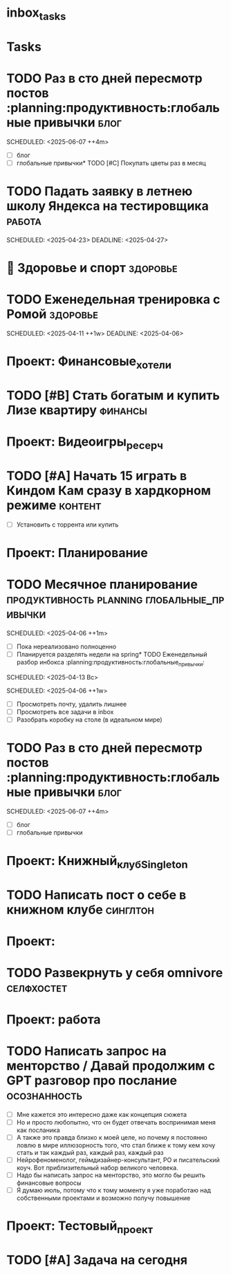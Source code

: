 * inbox_tasks
* Tasks
* TODO Раз в сто дней пересмотр постов :planning:продуктивность:глобальные привычки:блог:
:PROPERTIES:
:ID:       20250407-230837
:END:
#+PRIORITY: A
SCHEDULED: <2025-06-07 ++4m>
#+DESCRIPTION:
#+LINKS:
- [ ] блог
- [ ] глобальные привычки* TODO [#C] Покупать цветы раз в месяц 
:PROPERTIES:
:ID:       20250409-102059
:END:
#+PRIORITY: C
#+DESCRIPTION:
#+LINKS:

* TODO Падать заявку в летнею школу Яндекса на тестировщика :работа: 
:PROPERTIES:
:ID:       20250408-154144
:END:
#+PRIORITY: A
SCHEDULED: <2025-04-23>
DEADLINE: <2025-04-27>
#+DESCRIPTION:
#+LINKS:




* 💪 Здоровье и спорт                                              :здоровье:
* TODO Еженедельная тренировка с Ромой                             :здоровье:
:PROPERTIES:
:ID:       20250406-161040
:END:
#+PRIORITY: B
SCHEDULED: <2025-04-11 ++1w>
DEADLINE: <2025-04-06>
#+DESCRIPTION:
#+LINKS:

* Проект: Финансовые_хотели

* TODO [#B] Стать богатым и купить Лизе квартиру :финансы: 
:PROPERTIES:
:ID:       20250413-060516
:END:
#+PRIORITY: B
#+DESCRIPTION:
#+LINKS:

* Проект: Видеоигры_ресерч
* TODO [#A] Начать 15 играть в Киндом Кам сразу в хардкорном режиме :контент: 
DEADLINE: <2025-04-15 Вт> SCHEDULED: <2025-04-15 Вт>
:PROPERTIES:
:ID:       20250413-061256
:END:
#+PRIORITY: A
#+DESCRIPTION:
#+LINKS:щ
- [ ] Установить с торрента или купить




* Проект: Планирование
* TODO Месячное планирование   :продуктивность:planning:глобальные_привычки: 
:PROPERTIES:
:ID:       20250406-225926
:END:
#+PRIORITY: A
SCHEDULED: <2025-04-06 ++1m>
#+DESCRIPTION:
#+LINKS:
- [ ] Пока нереализовано полноценно
- [ ] Планируется разделять недели на spring* TODO  Еженедельный разбор инбокса :planning:продуктивность:глобальные_привычки: 
SCHEDULED: <2025-04-13 Вс>
:PROPERTIES:
:ID:       20250406-225644
:END:
#+PRIORITY: A
SCHEDULED: <2025-04-06 ++1w>
#+DESCRIPTION:
#+LINKS:
- [ ] Просмотреть почту, удалить лишнее
- [ ] Просмотреть все задачи в inbox
- [ ] Разобрать коробку на столе (в идеальном мире)


* TODO Раз в сто дней пересмотр постов :planning:продуктивность:глобальные привычки:блог: 
:PROPERTIES:
:ID:       20250407-230837
:END:
#+PRIORITY: A
SCHEDULED: <2025-06-07 ++4m>
#+DESCRIPTION:
#+LINKS:
- [ ] блог
- [ ] глобальные привычки

* Проект: Книжный_клуб_Singleton
* TODO Написать пост о себе в книжном клубе :синглтон: 
DEADLINE: <2025-04-14 Пн>
:PROPERTIES:
:ID:       20250406-223711
:END:
#+PRIORITY: B
#+DESCRIPTION:
#+LINKS:

* Проект: 
* TODO Развекрнуть у себя omnivore :селфхостет: 
:PROPERTIES:
:ID:       20250406-223516
:END:
#+PRIORITY: B
#+DESCRIPTION:
#+LINKS:

* Проект: работа
* TODO Написать запрос на менторство /  Давай продолжим с GPT разговор про послание :осознанность:
:PROPERTIES:
:ID:       20250406-172008
:END:
#+PRIORITY: B 
#+DESCRIPTION:
#+LINKS:
- [ ] Мне кажется это интересно даже как концепция сюжета
- [ ] Но и просто любопытно, что он будет отвечать воспринимая меня как посланика
- [ ] А также это правда близко к моей целе, но почему я постоянно ловлю в мире иллюзорность того, что стал ближе к тому кем хочу стать и так каждый раз, каждый раз, каждый раз
- [ ] Нейрофеноменолог, геймдизайнер-консультант, РО и писательский коуч. Вот приблизительный набор великого человека.
- [ ] Надо бы написать запрос на менторство, это могло бы решить финансовые вопросы
- [ ] Я думаю июль, потому что к тому моменту я уже поработаю над собственными проектами и возможно
  получу повышение 






* Проект: Тестовый_проект
* TODO [#A] Задача на сегодня 
DEADLINE: <2025-04-13 Пн> SCHEDULED: <2025-04-13 Пн>
:PROPERTIES:
:ID:       20250413-152713
:END:
#+PRIORITY: A
#+DESCRIPTION:
#+LINKS:
